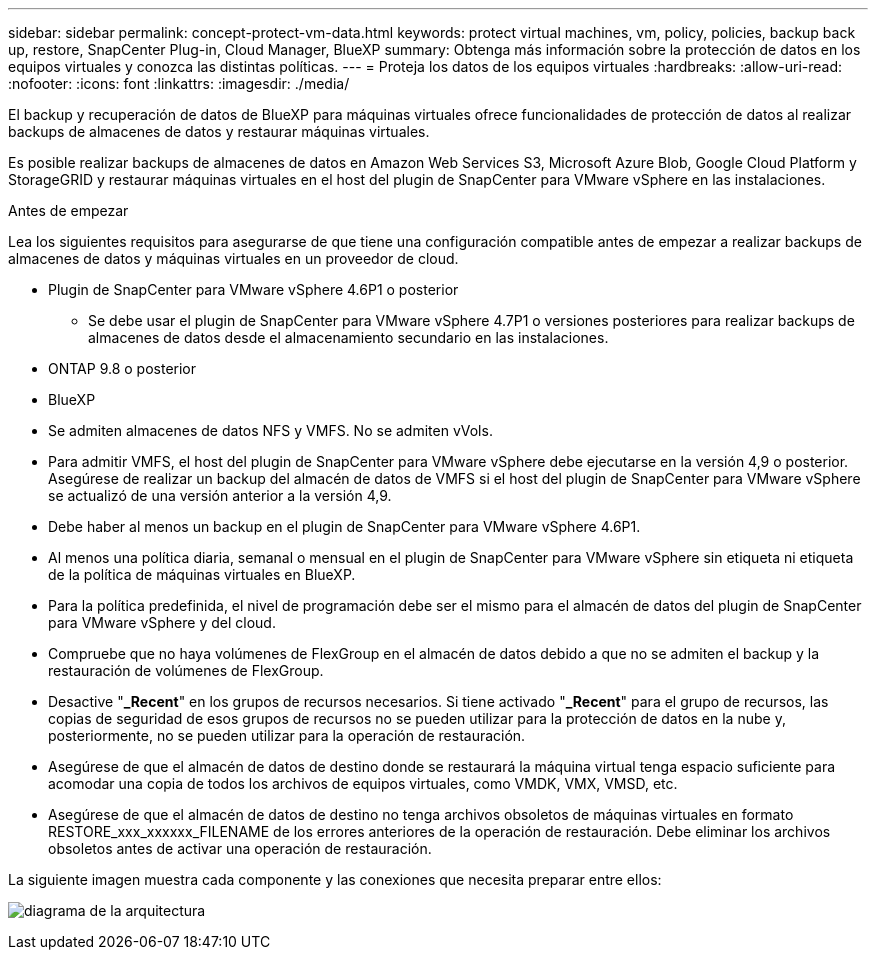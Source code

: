 ---
sidebar: sidebar 
permalink: concept-protect-vm-data.html 
keywords: protect virtual machines, vm, policy, policies, backup back up, restore, SnapCenter Plug-in, Cloud Manager, BlueXP 
summary: Obtenga más información sobre la protección de datos en los equipos virtuales y conozca las distintas políticas. 
---
= Proteja los datos de los equipos virtuales
:hardbreaks:
:allow-uri-read: 
:nofooter: 
:icons: font
:linkattrs: 
:imagesdir: ./media/


[role="lead"]
El backup y recuperación de datos de BlueXP para máquinas virtuales ofrece funcionalidades de protección de datos al realizar backups de almacenes de datos y restaurar máquinas virtuales.

Es posible realizar backups de almacenes de datos en Amazon Web Services S3, Microsoft Azure Blob, Google Cloud Platform y StorageGRID y restaurar máquinas virtuales en el host del plugin de SnapCenter para VMware vSphere en las instalaciones.

.Antes de empezar
Lea los siguientes requisitos para asegurarse de que tiene una configuración compatible antes de empezar a realizar backups de almacenes de datos y máquinas virtuales en un proveedor de cloud.

* Plugin de SnapCenter para VMware vSphere 4.6P1 o posterior
+
** Se debe usar el plugin de SnapCenter para VMware vSphere 4.7P1 o versiones posteriores para realizar backups de almacenes de datos desde el almacenamiento secundario en las instalaciones.


* ONTAP 9.8 o posterior
* BlueXP
* Se admiten almacenes de datos NFS y VMFS. No se admiten vVols.
* Para admitir VMFS, el host del plugin de SnapCenter para VMware vSphere debe ejecutarse en la versión 4,9 o posterior. Asegúrese de realizar un backup del almacén de datos de VMFS si el host del plugin de SnapCenter para VMware vSphere se actualizó de una versión anterior a la versión 4,9.
* Debe haber al menos un backup en el plugin de SnapCenter para VMware vSphere 4.6P1.
* Al menos una política diaria, semanal o mensual en el plugin de SnapCenter para VMware vSphere sin etiqueta ni etiqueta de la política de máquinas virtuales en BlueXP.
* Para la política predefinida, el nivel de programación debe ser el mismo para el almacén de datos del plugin de SnapCenter para VMware vSphere y del cloud.
* Compruebe que no haya volúmenes de FlexGroup en el almacén de datos debido a que no se admiten el backup y la restauración de volúmenes de FlexGroup.
* Desactive "*_Recent*" en los grupos de recursos necesarios. Si tiene activado "*_Recent*" para el grupo de recursos, las copias de seguridad de esos grupos de recursos no se pueden utilizar para la protección de datos en la nube y, posteriormente, no se pueden utilizar para la operación de restauración.
* Asegúrese de que el almacén de datos de destino donde se restaurará la máquina virtual tenga espacio suficiente para acomodar una copia de todos los archivos de equipos virtuales, como VMDK, VMX, VMSD, etc.
* Asegúrese de que el almacén de datos de destino no tenga archivos obsoletos de máquinas virtuales en formato RESTORE_xxx_xxxxxx_FILENAME de los errores anteriores de la operación de restauración. Debe eliminar los archivos obsoletos antes de activar una operación de restauración.


La siguiente imagen muestra cada componente y las conexiones que necesita preparar entre ellos:

image:cloud_backup_vm.png["diagrama de la arquitectura"]
